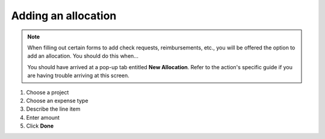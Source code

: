 Adding an allocation
=================

.. note::
   When filling out certain forms to add check requests, reimbursements, etc., you will be offered the option to add an allocation. You should do this when...

   You should have arrived at a pop-up tab entitled **New Allocation**. Refer to the action's specific guide if you are having trouble arriving at this screen.

#. Choose a project
#. Choose an expense type
#. Describe the line item
#. Enter amount
#. Click **Done**
